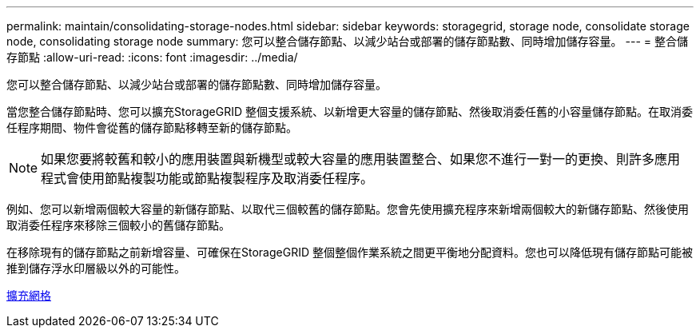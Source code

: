 ---
permalink: maintain/consolidating-storage-nodes.html 
sidebar: sidebar 
keywords: storagegrid, storage node, consolidate storage node, consolidating storage node 
summary: 您可以整合儲存節點、以減少站台或部署的儲存節點數、同時增加儲存容量。 
---
= 整合儲存節點
:allow-uri-read: 
:icons: font
:imagesdir: ../media/


[role="lead"]
您可以整合儲存節點、以減少站台或部署的儲存節點數、同時增加儲存容量。

當您整合儲存節點時、您可以擴充StorageGRID 整個支援系統、以新增更大容量的儲存節點、然後取消委任舊的小容量儲存節點。在取消委任程序期間、物件會從舊的儲存節點移轉至新的儲存節點。


NOTE: 如果您要將較舊和較小的應用裝置與新機型或較大容量的應用裝置整合、如果您不進行一對一的更換、則許多應用程式會使用節點複製功能或節點複製程序及取消委任程序。

例如、您可以新增兩個較大容量的新儲存節點、以取代三個較舊的儲存節點。您會先使用擴充程序來新增兩個較大的新儲存節點、然後使用取消委任程序來移除三個較小的舊儲存節點。

在移除現有的儲存節點之前新增容量、可確保在StorageGRID 整個整個作業系統之間更平衡地分配資料。您也可以降低現有儲存節點可能被推到儲存浮水印層級以外的可能性。

xref:../expand/index.adoc[擴充網格]
